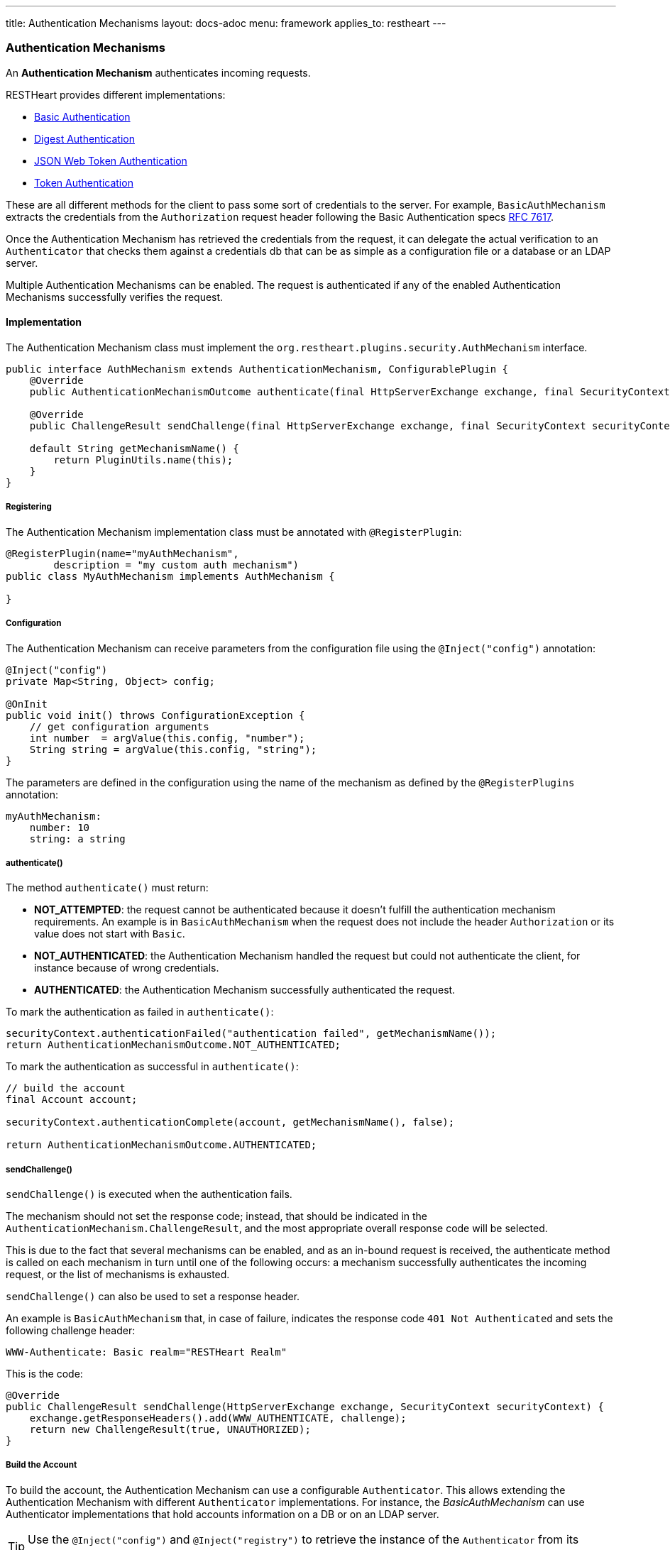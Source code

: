 ---
title: Authentication Mechanisms
layout: docs-adoc
menu: framework
applies_to: restheart
---

=== Authentication Mechanisms

An *Authentication Mechanism* authenticates incoming requests.

RESTHeart provides different implementations:

- link:https://github.com/SoftInstigate/restheart/blob/master/security/src/main/java/org/restheart/security/mechanisms/BasicAuthMechanism.java[Basic Authentication]
- link:https://github.com/SoftInstigate/restheart/blob/master/security/src/main/java/org/restheart/security/mechanisms/DigestAuthMechanism.java[Digest Authentication]
- link:https://github.com/SoftInstigate/restheart/blob/master/security/src/main/java/org/restheart/security/mechanisms/JwtAuthenticationMechanism.java[JSON Web Token Authentication]
- link:https://github.com/SoftInstigate/restheart/blob/master/security/src/main/java/org/restheart/security/mechanisms/TokenBasicAuthMechanism.java[Token Authentication]

These are all different methods for the client to pass some sort of credentials to the server. For example, `BasicAuthMechanism` extracts the credentials from the `Authorization` request header following the Basic Authentication specs link:https://tools.ietf.org/html/rfc7617[RFC 7617].

Once the Authentication Mechanism has retrieved the credentials from the request, it can delegate the actual verification to an `Authenticator` that checks them against a credentials db that can be as simple as a configuration file or a database or an LDAP server.

Multiple Authentication Mechanisms can be enabled. The request is authenticated if any of the enabled Authentication Mechanisms successfully verifies the request.

==== Implementation

The Authentication Mechanism class must implement the `org.restheart.plugins.security.AuthMechanism` interface.

[source,java]
----
public interface AuthMechanism extends AuthenticationMechanism, ConfigurablePlugin {
    @Override
    public AuthenticationMechanismOutcome authenticate(final HttpServerExchange exchange, final SecurityContext securityContext);

    @Override
    public ChallengeResult sendChallenge(final HttpServerExchange exchange, final SecurityContext securityContext);

    default String getMechanismName() {
        return PluginUtils.name(this);
    }
}
----

===== Registering

The Authentication Mechanism implementation class must be annotated with `@RegisterPlugin`:

[source,java]
----
@RegisterPlugin(name="myAuthMechanism",
        description = "my custom auth mechanism")
public class MyAuthMechanism implements AuthMechanism {

}
----

===== Configuration

The Authentication Mechanism can receive parameters from the configuration file using the `@Inject("config")` annotation:

[source,java]
----
@Inject("config")
private Map<String, Object> config;

@OnInit
public void init() throws ConfigurationException {
    // get configuration arguments
    int number  = argValue(this.config, "number");
    String string = argValue(this.config, "string");
}
----

The parameters are defined in the configuration using the name of the mechanism as defined by the `@RegisterPlugins` annotation:

```yaml
myAuthMechanism:
    number: 10
    string: a string
```

===== authenticate()

The method `authenticate()` must return:

-   *NOT_ATTEMPTED*: the request cannot be authenticated because it doesn't fulfill the authentication mechanism requirements. An example is in `BasicAuthMechanism` when the request does not include the header `Authorization` or its value does not start with `Basic`.
-   *NOT_AUTHENTICATED*: the Authentication Mechanism handled the request but could not authenticate the client, for instance because of wrong credentials.
-   *AUTHENTICATED*: the Authentication Mechanism successfully authenticated the request.

To mark the authentication as failed in `authenticate()`:

```java
securityContext.authenticationFailed("authentication failed", getMechanismName());
return AuthenticationMechanismOutcome.NOT_AUTHENTICATED;
```

To mark the authentication as successful in `authenticate()`:

```java
// build the account
final Account account;

securityContext.authenticationComplete(account, getMechanismName(), false);

return AuthenticationMechanismOutcome.AUTHENTICATED;
```

===== sendChallenge()

`sendChallenge()` is executed when the authentication fails.

The mechanism should not set the response code; instead, that should be indicated in the `AuthenticationMechanism.ChallengeResult`, and the most appropriate overall response code will be selected.

This is due to the fact that several mechanisms can be enabled, and as an in-bound request is received, the authenticate method is called on each mechanism in turn until one of the following occurs: a mechanism successfully authenticates the incoming request, or the list of mechanisms is exhausted.

`sendChallenge()` can also be used to set a response header.

An example is `BasicAuthMechanism` that, in case of failure, indicates the response code `401 Not Authenticated` and sets the following challenge header:

```
WWW-Authenticate: Basic realm="RESTHeart Realm"
```

This is the code:

```java
@Override
public ChallengeResult sendChallenge(HttpServerExchange exchange, SecurityContext securityContext) {
    exchange.getResponseHeaders().add(WWW_AUTHENTICATE, challenge);
    return new ChallengeResult(true, UNAUTHORIZED);
}
```

===== Build the Account

To build the account, the Authentication Mechanism can use a configurable `Authenticator`. This allows extending the Authentication Mechanism with different `Authenticator` implementations. For instance, the _BasicAuthMechanism_ can use Authenticator implementations that hold accounts information on a DB or on an LDAP server.

TIP: Use the `@Inject("config")` and `@Inject("registry")` to retrieve the instance of the `Authenticator` from its name.

```java
private Authenticator authenticator;

@Inject("config")
private Map<String, Object> config;

@Inject("registry")
private PluginsRegistry registry;

@OnInit
public void init() throws ConfigurationException {
    // the authenticator specified in auth mechanism configuration
    this.authenticator = this.registry.getAuthenticator(argValue(this.config, "authenticator")).getInstance();
}

@Override
public AuthenticationMechanismOutcome authenticate(final HttpServerExchange exchange, final SecurityContext securityContext) {
        var account = this.authenticator.verify(id, credential);
        if (account != null) {
          securityContext.authenticationComplete(account, "IdentityAuthenticationManager", true);
          return AuthenticationMechanism.AuthenticationMechanismOutcome.AUTHENTICATED;
        } else {
          securityContext.authenticationFailed("authentication failed", getMechanismName());
          return AuthenticationMechanismOutcome.NOT_AUTHENTICATED;
        }
}
```
